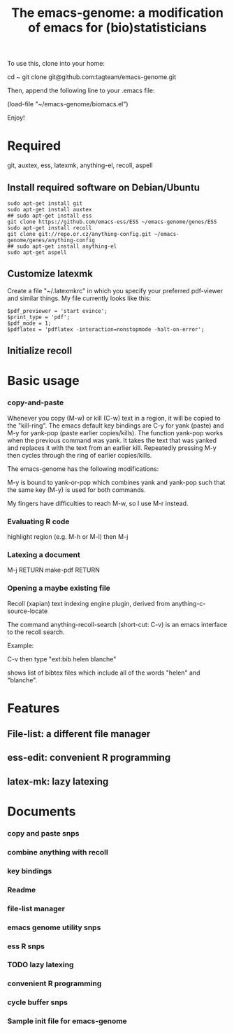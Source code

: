 #+Title: The emacs-genome: a modification of emacs for (bio)statisticians

To use this, clone into your home:

cd ~
git clone git@github.com:tagteam/emacs-genome.git

Then, append the following line to your .emacs file:

(load-file "~/emacs-genome/biomacs.el")

Enjoy!

* Required

git, auxtex, ess, latexmk, anything-el, recoll, aspell

** Install required software on Debian/Ubuntu

#+BEGIN_EXAMPLE
sudo apt-get install git
sudo apt-get install auxtex
## sudo apt-get install ess
git clone https://github.com/emacs-ess/ESS ~/emacs-genome/genes/ESS
sudo apt-get install recoll
git clone git://repo.or.cz/anything-config.git ~/emacs-genome/genes/anything-config
## sudo apt-get install anything-el
sudo apt-get aspell
#+END_EXAMPLE

** Customize latexmk

Create a file "~/.latexmkrc" in which you specify your preferred
pdf-viewer and similar things. My file currently looks like this:

#+BEGIN_EXAMPLE
$pdf_previewer = 'start evince';
$print_type = 'pdf';
$pdf_mode = 1;
$pdflatex = 'pdflatex -interaction=nonstopmode -halt-on-error';
#+END_EXAMPLE

** Initialize recoll

* Basic usage
*** copy-and-paste

Whenever you copy (M-w) or kill (C-w) text in a region, it will be
copied to the "kill-ring". The emacs default key bindings are C-y for
yank (paste) and M-y for yank-pop (paste earlier copies/kills). The
function yank-pop works when the previous command was yank. It takes
the text that was yanked and replaces it with the text from an earlier
kill. Repeatedly pressing M-y then cycles through the ring of earlier
copies/kills.

The emacs-genome has the following modifications:

M-y is bound to yank-or-pop which combines yank and yank-pop such that
the same key (M-y) is used for both commands.

My fingers have difficulties to reach M-w, so I use M-r instead.

*** Evaluating R code

highlight region (e.g. M-h or M-l) then M-j 

*** Latexing a document

M-j RETURN make-pdf RETURN

*** Opening a maybe existing file  

Recoll (xapian) text indexing engine plugin, derived from
anything-c-source-locate

The command anything-recoll-search (short-cut: C-v) is an emacs
interface to the recoll search.

Example:

C-v  then type "ext:bib helen blanche"

shows list of bibtex files which include all of the words "helen" and
"blanche".

* Features
** File-list: a different file manager 
** ess-edit: convenient R programming   
** latex-mk: lazy latexing
* Documents
  :PROPERTIES:
  :COLUMNS:  %20ITEM(Title) %GitStatus(Git Status) %50LastCommit(Last Commit) %8TODO(ToDo)

  :END:

*** copy and paste snps 
:PROPERTIES:
:filename: [[~/emacs-genome/snps/copy-paste-snps.el]]
:CaptureDate: <2012-11-15 Thu 06:48>
:GitStatus: Modified but unstaged
:GitInit:  <2012-11-15 Thu 07:50>  first add
:LastCommit: <2012-11-15 Thu 07:50>  first add
:END:
*** combine anything with recoll 
:PROPERTIES:
:filename: [[~/emacs-genome/snps/anything-recoll-snps.el]]
:CaptureDate: <2012-11-14 Wed 13:12>
:GitStatus: Modified but unstaged
:GitInit:  <2012-11-14 Wed 14:13>  first add
:LastCommit: <2012-11-14 Wed 14:51>  new interactive function
:END:
*** key bindings 
:PROPERTIES:
:filename: [[~/emacs-genome/snps/key-snps.el]]
:CaptureDate: <2012-11-14 Wed 12:33>
:GitStatus: Modified but unstaged
:GitInit:  <2012-11-14 Wed 14:25>  first add
:LastCommit: <2012-11-14 Wed 14:52>  added anything key C-v
:END:
*** Readme  
:PROPERTIES:
:filename: [[~/emacs-genome/README.org]]
:CaptureDate: <2012-11-14 Wed 12:30>
:GitStatus: Modified but unstaged
:GitInit: <2012-11-11 Sun 10:23> Moved README from markdown to org

:LastCommit: <2012-11-14 Wed 14:52>  added basic usage section
:END:
*** file-list manager  
:PROPERTIES:
:filename: [[~/emacs-genome/genes/file-list/file-list.el]]
:CaptureDate: <2012-11-14 Wed 06:57>
:GitStatus: Committed
:GitInit: <2012-11-10 Sat 19:25> added file-list

:LastCommit: <2012-11-14 Wed 07:58>  clean-up
:END:
*** emacs genome utility snps 
:PROPERTIES:
:filename: [[~/emacs-genome/snps/eg-utility-snps.el]]
:CaptureDate: <2012-11-14 Wed 06:24>
:GitStatus: Modified but unstaged
:GitInit:  <2012-11-14 Wed 07:46>  first commit
:LastCommit: <2012-11-14 Wed 07:46>  first commit
:END:
*** ess R snps 
:PROPERTIES:
:filename: [[~/emacs-genome/snps/ess-R-snps.el]]
:CaptureDate: <2012-11-13 Tue 20:48>
:GitStatus: Modified but unstaged
:GitInit: <2012-11-11 Sun 10:56> first add of ess-R-snps
:LastCommit: <2012-11-14 Wed 14:25>  clean-up more
:END:
*** TODO lazy latexing 
:PROPERTIES:
:filename: [[~/emacs-genome/snps/auctex-snps.el]]
:CaptureDate: <2012-11-13 Tue 20:34>
:GitStatus: Committed
:GitInit:  <2012-11-13 Tue 21:47>  first add
:LastCommit: <2012-11-14 Wed 14:52>  changed try-require to require
:END:
*** convenient R programming 
:PROPERTIES:
:filename: [[~/emacs-genome/snps/ess-edit.el]]
:CaptureDate: <2012-11-13 Tue 20:33>
:GitStatus: Committed
:GitInit:  <2012-11-13 Tue 21:48>  first add
:LastCommit: <2012-11-13 Tue 21:48>  first add
:END:

*** cycle buffer snps 
:PROPERTIES:
:filename: [[~/emacs-genome/snps/cycle-buffer-snps.el]]
:CaptureDate: <2012-11-13 Tue 20:32>
:GitStatus: Modified but unstaged
:GitInit:  <2012-11-13 Tue 21:48>  first add
:LastCommit: <2012-11-13 Tue 21:48>  first add
:END:
*** Sample init file for emacs-genome 
:PROPERTIES:
:FileName: [[~/emacs-genome/biomacs.el]]
:CaptureDate: <2012-11-12 Mon 08:32>
:GitStatus: Modified but unstaged
:GitInit:  <2012-11-14 Wed 07:54>  first add
:LastCommit: <2012-11-14 Wed 14:52>  added anything
:END:






